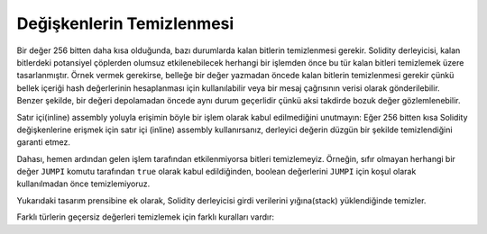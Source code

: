 .. index: variable cleanup

*********************
Değişkenlerin Temizlenmesi
*********************

Bir değer 256 bitten daha kısa olduğunda, bazı durumlarda kalan bitlerin temizlenmesi
gerekir. Solidity derleyicisi, kalan bitlerdeki potansiyel çöplerden olumsuz etkilenebilecek
herhangi bir işlemden önce bu tür kalan bitleri temizlemek üzere tasarlanmıştır. Örnek vermek
gerekirse, belleğe bir değer yazmadan öncede kalan bitlerin temizlenmesi gerekir çünkü bellek
içeriği hash değerlerinin hesaplanması için kullanılabilir veya bir mesaj çağrısının verisi olarak gönderilebilir.
Benzer şekilde, bir değeri depolamadan öncede aynı durum geçerlidir çünkü aksi takdirde bozuk değer
gözlemlenebilir.

Satır içi(inline) assembly yoluyla erişimin böyle bir işlem olarak kabul edilmediğini unutmayın:
Eğer 256 bitten kısa Solidity değişkenlerine erişmek için satır içi (inline) assembly kullanırsanız,
derleyici değerin düzgün bir şekilde temizlendiğini garanti etmez.

Dahası, hemen ardından gelen işlem tarafından etkilenmiyorsa bitleri temizlemeyiz. Örneğin, sıfır
olmayan herhangi bir değer ``JUMPI`` komutu tarafından ``true`` olarak kabul edildiğinden, boolean
değerlerini ``JUMPI`` için koşul olarak kullanılmadan önce temizlemiyoruz.

Yukarıdaki tasarım prensibine ek olarak, Solidity derleyicisi girdi verilerini yığına(stack) yüklendiğinde temizler.

Farklı türlerin geçersiz değerleri temizlemek için farklı kuralları vardır:

+---------------+---------------+-------------------+
| Tür           | Geçerli       | Geçersiz          |
|               | Değerler      | Değerlerin        |
|               |               | Anlamları         |
+===============+===============+===================+
|n üyeli bir    |0'dan n - 1'e  |istisna            |
|enum           |kadar          |                   |
+---------------+---------------+-------------------+
|bool           |0 ya da 1      |1                  |
+---------------+---------------+-------------------+
|işaretli tam   |işareti        |şu anda sessizce   |
|sayılar        |uzatılmış      |kapsar; gelecekte  |
|               |kelime         |istisnalar         |
|               |               |atılacaktır        |
+---------------+---------------+-------------------+
|işaretsiz  tam |daha yüksek bit|sessizce doğru formata|
|sayılar        |değerleri      |getirilir; gelecekte  |
|               |sıfırlandı     |istisnalar         |
|               |               |atılacaktır        |
+---------------+---------------+-------------------+
